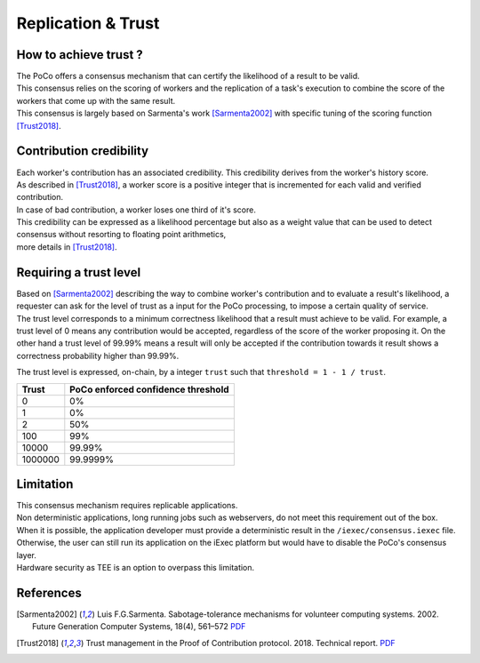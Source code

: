 Replication & Trust
-------------------

How to achieve trust ?
~~~~~~~~~~~~~~~~~~~~~~


| The PoCo offers a consensus mechanism that can certify the likelihood of a result to be valid.
| This consensus relies on the scoring of workers and the replication of a task's execution to combine the score of the workers that come up with the same result.
| This consensus is largely based on Sarmenta's work [Sarmenta2002]_ with specific tuning of the scoring function [Trust2018]_.


Contribution credibility
~~~~~~~~~~~~~~~~~~~~~~~~


| Each worker's contribution has an associated credibility. This credibility derives from the worker's history score.
| As described in [Trust2018]_, a worker score is a positive integer that is incremented for each valid and verified contribution.
| In case of bad contribution, a worker loses one third of it's score.

| This credibility can be expressed as a likelihood percentage but also as a weight value that can be used to detect consensus without resorting to floating point arithmetics,
| more details in [Trust2018]_.

Requiring a trust level
~~~~~~~~~~~~~~~~~~~~~~~

| Based on [Sarmenta2002]_ describing the way to combine worker's contribution and to evaluate a result's likelihood,
 a requester can ask for the level of trust as a input for the PoCo processing, to impose a certain quality of service.
| The trust level corresponds to a minimum correctness likelihood that a result must achieve to be valid.
 For example, a trust level of 0 means any contribution would be accepted, regardless of the score of the worker proposing it.
 On the other hand a trust level of 99.99% means a result will only be accepted if the contribution towards it result shows a correctness probability higher than 99.99%.

The trust level is expressed, on-chain, by a integer ``trust`` such that ``threshold = 1 - 1 / trust``.

========= ======================================
**Trust** **PoCo enforced confidence threshold**
--------- --------------------------------------
0         0%
1         0%
2         50%
100       99%
10000     99.99%
1000000   99.9999%
========= ======================================

Limitation
~~~~~~~~~~

| This consensus mechanism requires replicable applications.
| Non deterministic applications, long running jobs such as webservers, do not meet this requirement out of the box.
| When it is possible, the application developer must provide a deterministic result in the ``/iexec/consensus.iexec`` file.
| Otherwise, the user can still run its application on the iExec platform but would have to disable the PoCo's consensus layer.
| Hardware security as TEE is an option to overpass this limitation.

References
~~~~~~~~~~

.. [Sarmenta2002] Luis F.G.Sarmenta. Sabotage-tolerance mechanisms for volunteer computing systems. 2002. Future Generation Computer Systems, 18(4), 561–572 `PDF <http://citeseerx.ist.psu.edu/viewdoc/download?doi=10.1.1.67.2962&rep=rep1&type=pdf>`_

.. [Trust2018] Trust management in the Proof of Contribution protocol. 2018. Technical report. `PDF <https://github.com/iExecBlockchainComputing/iexec-doc/raw/master/techreport/iExec_PoCo_and_trustmanagement_v1.pdf>`_
